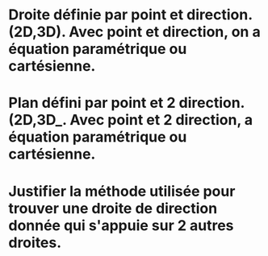 
* Droite définie par point et direction. (2D,3D). Avec point et direction, on a équation paramétrique ou cartésienne.

* Plan défini par point et 2 direction. (2D,3D_. Avec point et 2 direction, a équation paramétrique ou cartésienne.

* Justifier la méthode utilisée pour trouver une droite de direction donnée qui s'appuie sur 2 autres droites.
